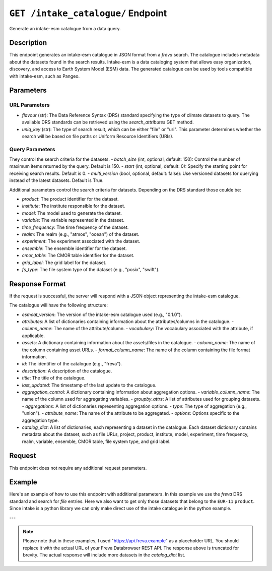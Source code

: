 .. _intake:

``GET /intake_catalogue/`` Endpoint
------------------------------------

Generate an intake-esm catalogue from a data query.

Description
~~~~~~~~~~~
This endpoint generates an intake-esm catalogue in JSON format from a `freva`
search. The catalogue includes metadata about the datasets found in the search
results. Intake-esm is a data cataloging system that allows easy organization,
discovery, and access to Earth System Model (ESM) data. The generated catalogue
can be used by tools compatible with intake-esm, such as Pangeo.

Parameters
~~~~~~~~~~~~

URL Parameters
################

- `flavour` (str): The Data Reference Syntax (DRS) standard specifying the type
  of climate datasets to query. The available DRS standards can be retrieved
  using the `search_attributes` GET method.

- `uniq_key` (str): The type of search result, which can be either "file" or
  "uri". This parameter determines whether the search will be based on file
  paths or Uniform Resource Identifiers (URIs).



Query Parameters
################

They control the search criteria for the datasets.
- `batch_size` (int, optional, default: 150): Control the number of maximum items returned by the query. Default is 150.
- `start` (int, optional, default: 0): Specify the starting point for receiving search results. Default is 0.
- `multi_version` (bool, optional, default: false): Use versioned datasets for querying instead of the latest datasets. Default is True.

Additional parameters control the search criteria for datasets.
Depending on the DRS standard those coulde be:

- `product`: The product identifier for the dataset.
- `institute`: The institute responsible for the dataset.
- `model`: The model used to generate the dataset.
- `variable`: The variable represented in the dataset.
- `time_frequency`: The time frequency of the dataset.
- `realm`: The realm (e.g., "atmos", "ocean") of the dataset.
- `experiment`: The experiment associated with the dataset.
- `ensemble`: The ensemble identifier for the dataset.
- `cmor_table`: The CMOR table identifier for the dataset.
- `grid_label`: The grid label for the dataset.
- `fs_type`: The file system type of the dataset (e.g., "posix", "swift").

Response Format
~~~~~~~~~~~~~~~~~~~

If the request is successful, the server will respond with a JSON object
representing the intake-esm catalogue.

The catalogue will have the following structure:

- `esmcat_version`: The version of the intake-esm catalogue used (e.g., "0.1.0").
- `attributes`: A list of dictionaries containing information about the
  attributes/columns in the catalogue.
  - `column_name`: The name of the attribute/column.
  - `vocabulary`: The vocabulary associated with the attribute, if applicable.
- `assets`: A dictionary containing information about the assets/files in the catalogue.
  - `column_name`: The name of the column containing asset URLs.
  - `format_column_name`: The name of the column containing the file format information.
- `id`: The identifier of the catalogue (e.g., "freva").
- `description`: A description of the catalogue.
- `title`: The title of the catalogue.
- `last_updated`: The timestamp of the last update to the catalogue.
- `aggregation_control`: A dictionary containing information about aggregation
  options.
  - `variable_column_name`: The name of the column used for aggregating variables.
  - `groupby_attrs`: A list of attributes used for grouping datasets.
  - `aggregations`: A list of dictionaries representing aggregation options.
  - `type`: The type of aggregation (e.g., "union").
  - `attribute_name`: The name of the attribute to be aggregated.
  - `options`: Options specific to the aggregation type.
- `catalog_dict`: A list of dictionaries, each representing a dataset in the
  catalogue. Each dataset dictionary contains metadata about the dataset, such
  as file URLs, project, product, institute, model, experiment, time frequency,
  realm, variable, ensemble, CMOR table, file system type, and grid label.

Request
~~~~~~~~~

This endpoint does not require any additional request parameters.

Example
~~~~~~~

Here's an example of how to use this endpoint with additional parameters.
In this example we use the `freva` DRS standard and search for `file` entries.
Here we also want to get only those datasets that belong to the ``EUR-11``
``product``. Since intake is a python library we can only make direct use
of the intake catalogue in the python example.


.. tabs::

    .. code-tab:: bash
        :caption: cURL
        :emphasize-lines: 1

        curl -X GET 'http://api.freva.example/intake_catalogue/freva/file?product=EUR-11'

    .. code-tab:: python
        :caption: Python
        :emphasize-lines: 2

        import requests
        import intake
        response = requests.get(
            "http://api.freva.example/intake_catalogue/freva/file",
            pramas={"product": "EUR-11"}
        )
        cat = intake.open_esm_datastore(cat)

    .. code-tab:: r
        :caption: gnuR

        library(httr)
        response <- GET(
            "http://api.freva.example/intake_catalogue/freva/file",
            query = list(product = "EUR-11")
        )
        json_content <- content(response, "text", encoding="utf-8")
        write(json_content, file = "intake_catalogue.json")

    .. code-tab:: julia
        :caption: Julia

        using HTTP
        using JSON
        response = HTTP.get(
            "http://api.freva.example/intake_catalogue/freva/file",
            query = Dict("product" => "EUR-11")
        )
        data = JSON.parse(String(HTTP.body(response)))
        open("intake_catalogue.json", "w") do io
            write(io, JSON.json(data))
        end

    .. code-tab:: c
        :caption: C/C++

        #include <stdio.h>
        #include <curl/curl.h>

        int main() {
            CURL *curl;
            CURLcode res;
            FILE *fp;

            curl = curl_easy_init();
            if (curl) {
                char url[] = "http://api.freva.example/intake_catalogue/freva/file?product=EUR-11";
                curl_easy_setopt(curl, CURLOPT_URL, url);

                fp = fopen("intake_catalogue.json", "w");
                curl_easy_setopt(curl, CURLOPT_WRITEDATA, fp);

                res = curl_easy_perform(curl);
                if (res != CURLE_OK) {
                    printf("Error: %s\n", curl_easy_strerror(res));
                }

                curl_easy_cleanup(curl);
                fclose(fp);
            }
            return 0;
        }

    .. code-tab:: json
        :caption: JSON Response:

        {
             "esmcat_version": "0.1.0",
             "attributes": [
               {
                 "column_name": "project",
                 "vocabulary": ""
               },
               {
                 "column_name": "product",
                 "vocabulary": ""
               },
               {
                 "column_name": "institute",
                 "vocabulary": ""
               },
               // ... (other attributes)
             ],
             "assets": {
               "column_name": "uri",
               "format_column_name": "format"
             },
             "id": "freva",
             "description": "Catalogue from freva-databrowser v2023.4.1",
             "title": "freva-databrowser catalogue",
             "last_updated": "2023-07-26T10:50:18.592898",
             "aggregation_control": {
               // ... (aggregation options)
             },
             "catalog_dict": [
               {
                 "file": "https://swift.dkrz.de/v1/...",
                 "project": ["cordex"],
                 "product": ["EUR-11"],
                 "institute": ["GERICS"],
                 "model": ["NCC-NorESM1-M-GERICS-REMO2015-v1"],
                 "experiment": ["rcp85"],
                 "time_frequency": ["3hr"],
                 "realm": ["atmos"],
                 "variable": ["pr"],
                 "ensemble": ["r1i1p1"],
                 "cmor_table": ["3hr"],
                 "fs_type": "posix",
                 "grid_label": ["gn"]
               },
               // ... (other datasets)
             ]
           }

---

.. note::
   Please note that in these examples,
   I used "https://api.freva.example" as a placeholder URL.
   You should replace it with the actual URL of your
   Freva Databrowser REST API. The response above is truncated for brevity.
   The actual response will include more datasets in the `catalog_dict` list.
